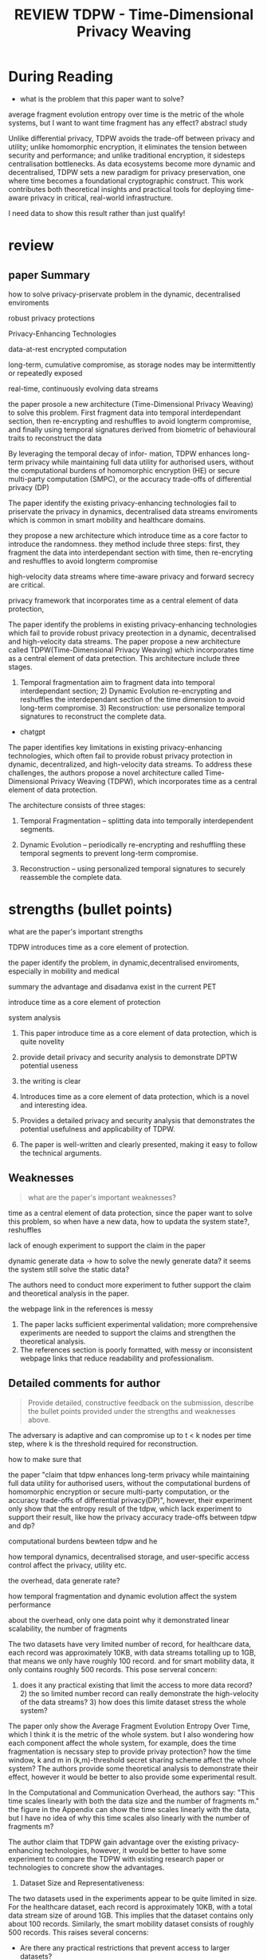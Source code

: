 :PROPERTIES:
:ID:       FE000E9D-6DDC-4955-8799-F448A9441D75
:mtime:    20250908153831 20250908090619 20250908083608 20250908080407 20250908072418 20250907212354 20250907203056 20250907095535 20250906222958 20250906202042 20250906192659 20250906105542 20250906090938 20250904225131 20250904130737
:ctime:    20250904130737
:END:
#+FILETAGS: anonymous2026tdpw
#+title: REVIEW TDPW - Time-Dimensional Privacy Weaving
* During Reading
:PROPERTIES:
:Custom_ID: anonymous2026tdpw
:URL: 
:NOTER_DOCUMENT: ~/Org-docs/anonymous2026tdpw.pdf
:NOTER_PAGE:
:VENUE:
:END:

+ what is the problem that this paper want to solve?


average fragment evolution entropy over time is the metric of the whole systems, but I want
to want time fragment has any effect? abstracl study

Unlike differential privacy, TDPW avoids the trade-off between privacy and utility; unlike homomorphic
encryption, it eliminates the tension between security and performance; and unlike traditional encryption,
it sidesteps centralisation bottlenecks. As data ecosystems become more dynamic and decentralised, TDPW sets
a new paradigm for privacy preservation, one where time becomes a foundational cryptographic construct. This
work contributes both theoretical insights and practical tools for deploying time-aware privacy in
critical, real-world infrastructure.

I need data to show this result rather than just qualify!

* review
** paper Summary
how to solve privacy-priservate problem in the dynamic, decentralised enviroments

robust privacy protections

Privacy-Enhancing Technologies

data-at-rest encrypted computation

long-term, cumulative compromise, as storage nodes may be intermittently or repeatedly exposed

real-time, continuously evolving data streams

the paper prosole a new architecture (Time-Dimensional Privacy Weaving) to solve this problem. First
fragment data into temporal interdependant section, then re-encrypting and reshuffles to avoid longterm
compromise, and finally using temporal signatures derived from biometric of behavioural traits to reconstruct
the data

By leveraging the temporal decay of infor- mation, TDPW enhances long-term privacy while maintaining full data
utility for authorised users, without the computational burdens of homomorphic encryption (HE) or secure
multi-party computation (SMPC), or the accuracy trade-offs of differential privacy (DP)


The paper identify the existing privacy-enhancing technologies fail to priservate the privacy in dynamics,
decentralised data streams enviroments which is common in smart mobility and healthcare domains.

they propose a new architecture which introduce time as a core factor to introduce the randomness.
they method include three steps: first, they fragment the data into interdependant section with time, then re-encryting
and reshuffles to avoid longterm compromise

high-velocity data streams where time-aware privacy and forward secrecy are critical.

privacy framework that incorporates time as a central element of data protection,


The paper identify the problems in existing privacy-enhancing technologies which fail to provide robust privacy
preotection in a dynamic, decentralised and high-velocity data streams. The paper propose a new architecture called TDPW(Time-Dimensional Privacy Weaving)
 which incorporates time as a central element of data pretection. This architecture include three stages.
 1) Temporal fragmentation aim to fragment data into temporal interdependant section; 2) Dynamic Evolution re-encrypting
    and reshuffles the interdependant section of the time dimension to avoid long-term compromise. 3) Reconstruction:
    use personalize temporal signatures to reconstruct the complete data.


+ chatgpt
The paper identifies key limitations in existing privacy-enhancing technologies, which often fail to provide robust privacy protection in dynamic, decentralized, and high-velocity data streams.
To address these challenges, the authors propose a novel architecture called Time-Dimensional Privacy Weaving (TDPW), which incorporates time as a central element of data protection.

The architecture consists of three stages:

1) Temporal Fragmentation – splitting data into temporally interdependent segments.

2) Dynamic Evolution – periodically re-encrypting and reshuffling these temporal segments to prevent long-term compromise.

3) Reconstruction – using personalized temporal signatures to securely reassemble the complete data.

* strengths (bullet points)
what are the paper's important strengths

TDPW introduces time as a core element of protection.

the paper identify the problem, in dynamic,decentralised enviroments, especially in mobility and medical

summary the advantage and disadanva exist in the current PET

introduce time as a core element of protection

system analysis


1) This paper introduce time as a core element of data protection, which is quite novelity
2) provide detail privacy and security analysis to demonstrate DPTW potential useness
3) the writing is clear

1) Introduces time as a core element of data protection, which is a novel and interesting idea.

2) Provides a detailed privacy and security analysis that demonstrates the potential usefulness and applicability of TDPW.

3) The paper is well-written and clearly presented, making it easy to follow the technical arguments.

** Weaknesses
#+BEGIN_QUOTE
what are the paper's important weaknesses?
#+END_QUOTE


 time as a central element of data protection, since the paper want to solve this problem, so when have
 a new data, how to updata the system state?, reshuffles


lack of enough experiment to support the claim in the paper

dynamic generate data -> how to solve the newly generate data? it seems the system still solve the static data?

The authors need to conduct more experiment to futher support the claim and theoretical analysis in the paper.

the webpage link in the references is messy


1) The paper lacks sufficient experimental validation; more comprehensive experiments are needed to support the claims and strengthen the theoretical analysis.
2) The references section is poorly formatted, with messy or inconsistent webpage links that reduce readability and professionalism.

** Detailed comments for author
#+BEGIN_QUOTE
Provide detailed, constructive feedback on the submission, describe the bullet points provided under
the strengths and weaknesses above.
#+END_QUOTE


The adversary is adaptive and can compromise up to t < k nodes per time step, where k is the threshold
required for reconstruction.

how to make sure that 


the paper "claim that tdpw enhances long-term privacy while maintaining full data utility for authorised
users, without the computational burdens of homomorphic encryption or secure multi-party computation, or
the accuracy trade-offs of differential privacy(DP)", however, their experiment only show that the entropy
result of the tdpw, which lack experiment to support their result, like how the privacy accuracy trade-offs
between tdpw and dp?

computational burdens bewteen tdpw and he

how temporal dynamics, decentralised storage, and user-specific access control affect the privacy, utility etc.


the overhead, data generate rate?

how temporal fragmentation and dynamic evolution affect the system performance



about the overhead, only one data point why it demonstrated linear scalability, the number of fragments


The two datasets have very limited number of record, for healthcare data, each record was approximately 10KB, with data streams totalling
up to 1GB, that means we only have roughly 100 record. and for smart mobility data, it only contains roughly 500 records. This pose serveral concern:
1) does it any practical existing that limit the access to more data record? 2) the so limited number record can really demonstrate the high-velocity of
   the data streams? 3) how does this limite dataset stress the whole system?

The paper only show the Average Fragment Evolution Entropy Over Time, which I think it is the metric of the whole system. but I also wondering how each component
affect the whole system, for example, does the time fragmentation is necssary step to provide privay protection? how the time window, k and m in (k,m)-threshold secret sharing scheme
affect the whole system? The authors provide some theoretical analysis to demonstrate their effect, however it would be better to also provide some experimental result.


In the Computational and Communication Overhead, the authors say: "This time scales linearly with both the data size and the number of fragments m." the figure in the Appendix can show the time scales linearly with
the data, but I have no idea of why this time scales also linearly with the number of fragments m?

The author claim that TDPW gain advantage over the existing privacy-enhancing technologies, however, it would be better to have some experiment to compare the TDPW with existing research paper or technologies
to concrete show the advantages.


1) Dataset Size and Representativeness:
The two datasets used in the experiments appear to be quite limited in size. For the healthcare dataset, each record is approximately 10KB, with a total data stream size of around 1GB. This implies that the dataset contains only about 100 records. Similarly, the smart mobility dataset consists of roughly 500 records. This raises several concerns:
+ Are there any practical restrictions that prevent access to larger datasets?
+ Given the small number of records, can the experiments convincingly demonstrate the high-velocity nature of data streams, which is central to the problem setting?
+ How does such a limited dataset realistically stress-test the proposed system?

2) System Metrics and Component-Level Analysis:
   The evaluation primarily reports the Average Fragment Evolution Entropy Over Time, which is a useful metric for system-level behavior. However, it would strengthen the paper to also analyze how individual components contribute
    to overall system performance. For example:
+ Is time fragmentation an essential step for ensuring privacy, or could the system function effectively without it?
+ How do different parameters (e.g., time window, and k and m in the (k,m)-threshold secret sharing scheme) impact system performance and privacy guarantees in practice? While the theoretical analysis provides some insights, it would be valuable to complement this with experimental results.

3) Computational and Communication Overhead:
   The paper states: “This time scales linearly with both the data size and the number of fragments m.” The figure in the Appendix supports the linear scaling with data size, but it is unclear why the overhead should also scale linearly with m. A more detailed explanation or additional experimental evidence would help clarify this point.

4) Comparison with Existing Work:
   The paper claims that TDPW provides advantages over existing privacy-enhancing technologies. However, the experimental evaluation does not include a direct comparison with prior work. Including such comparisons (even with a few representative baselines) would make the advantages of TDPW more concrete and compelling.

** Concrete steps for improvement
provide concrete steps for improvement (if applicable) as bullet points or in a few sentences

1) it would make the paper more professionalism if the author could make the page link in the references.
2) Conduct comprehensive experiement to demonstrate the system.

* Final version

** Paper Summary
The paper identifies key limitations in existing privacy-enhancing technologies, which often fail to provide robust privacy protection in dynamic, decentralized, and high-velocity data streams.
To address these challenges, the authors propose a novel architecture called Time-Dimensional Privacy Weaving (TDPW), which incorporates time as a central element of data protection.

The architecture consists of three stages:

1) Temporal Fragmentation – splitting data into temporally interdependent segments.

2) Dynamic Evolution – periodically re-encrypting and reshuffling these temporal segments to prevent long-term compromise.

3) Reconstruction – using personalized temporal signatures to securely reassemble the complete data.

** Strengths (bullet points)
1) Introduces time as a core element of data protection, which is a novel and interesting idea.

2) Provides a detailed privacy and security analysis that demonstrates the potential usefulness and applicability of TDPW.

3) The paper is well-written and clearly presented, making it easy to follow the technical arguments.

** Weaknesses
1) The paper lacks sufficient experimental validation; more comprehensive experiments are needed to support the claims and strengthen the theoretical analysis.
2) The references section is poorly formatted, with messy or inconsistent webpage links that reduce readability and professionalism.


** Detailed comments for author
1) Dataset Size and Representativeness:
The two datasets used in the experiments appear to be quite limited in size. For the healthcare dataset, each record is approximately 10KB, with a total data stream size of around 1GB. This implies that the dataset contains only about 100 records. Similarly, the smart mobility dataset consists of roughly 500 records. This raises several concerns:
+ Are there any practical restrictions that prevent access to larger datasets?
+ Given the small number of records, can the experiments convincingly demonstrate the high-velocity nature of data streams, which is central to the problem setting?
+ How does such a limited dataset realistically stress-test the proposed system?

+ Ablation studies:
  The evaluation primarily reports the Average Fragment Evolution Entropy Over Time, which is a useful metric for system-level behavior. However, it would strengthen the paper to also analyze how individual components contribute
   to overall system performance. For example:
+ Is dynamic evolution an essential step for ensuring privacy, or could the system function effectively without it?
  + How do different parameters (e.g., time window, and k and m in the (k,m)-threshold secret sharing scheme) impact system performance and privacy guarantees in practice? While the theoretical analysis provides some insights, it would be valuable to complement this with experimental results.

+ Computational and Communication Overhead:
  The paper states: “This time scales linearly with both the data size and the number of fragments m.” The figure in the Appendix supports the linear scaling with data size, but it is unclear why the overhead should also scale linearly with m. A more detailed explanation or additional experimental evidence would help clarify this point.

+ Comparison with Existing Work:
  The paper claims that TDPW provides advantages over existing privacy-enhancing technologies. However, the experimental evaluation does not include a direct comparison with prior work. Including such comparisons (even with a few representative baselines) would make the advantages of TDPW more concrete and compelling.

** Concrete steps for improvement
To strengthen the paper, the experimental section should be expanded with larger-scale workloads, ablation studies, and direct comparisons to representative baselines. Finally, polishing the references
 will greatly increase the paper’s professionalism and reproducibility.

 Overall merit: Weak reject
 writing quality: well-written
 reviewer expertise: some familiarity
 reviewer confidence: low
